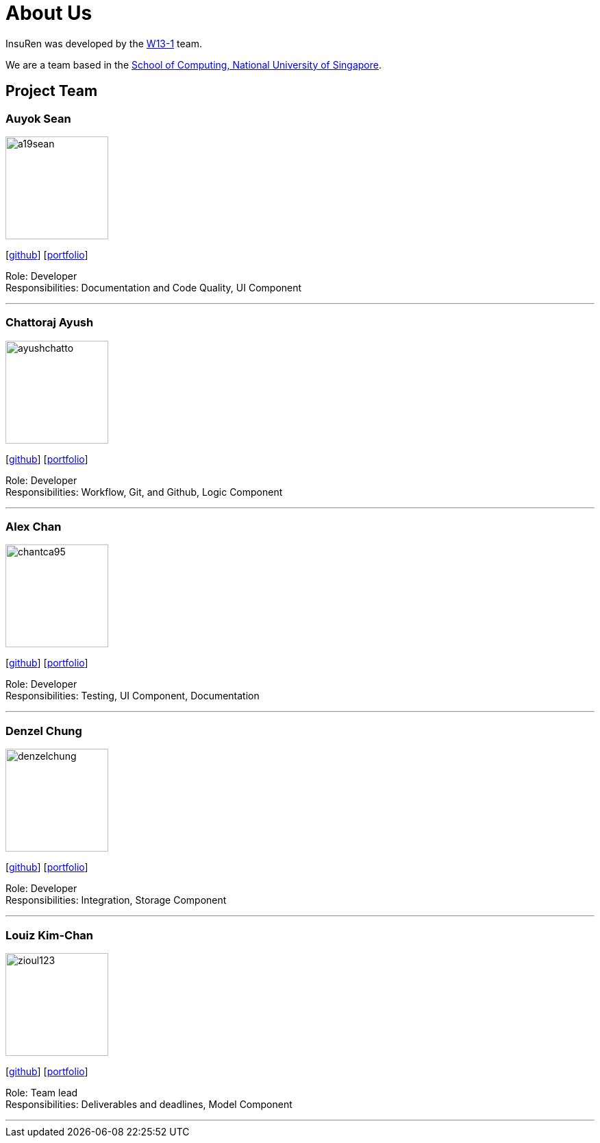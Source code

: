 = About Us
:site-section: AboutUs
:relfileprefix: team/
:imagesDir: images
:stylesDir: stylesheets

InsuRen was developed by the https://github.com/CS2103-AY1819S1-W13-1[W13-1] team. +

We are a team based in the http://www.comp.nus.edu.sg[School of Computing, National University of Singapore].

== Project Team

=== Auyok Sean
image::a19sean.png[width="150", align="left"]
{empty}[https://github.com/A19Sean[github]] [<<A19Sean#, portfolio>>]

Role: Developer +
Responsibilities: Documentation and Code Quality, UI Component

'''

=== Chattoraj Ayush
image::ayushchatto.png[width="150", align="left"]
{empty}[https://github.com/AyushChatto[github]] [<<AyushChatto#, portfolio>>]

Role: Developer +
Responsibilities: Workflow, Git, and Github, Logic Component

'''

=== Alex Chan
image::chantca95.png[width="150", align="left"]
{empty}[https://github.com/chantca95[github]] [<<chantca95#, portfolio>>]

Role: Developer +
Responsibilities: Testing, UI Component, Documentation

'''

=== Denzel Chung
image::denzelchung.png[width="150", align="left"]
{empty}[https://github.com/denzelchung[github]] [<<denzelchung#, portfolio>>]

Role: Developer +
Responsibilities: Integration, Storage Component

'''

=== Louiz Kim-Chan
image::zioul123.png[width="150", align="left"]
{empty}[https://github.com/zioul123[github]] [<<zioul123#, portfolio>>]

Role: Team lead +
Responsibilities: Deliverables and deadlines, Model Component

'''
